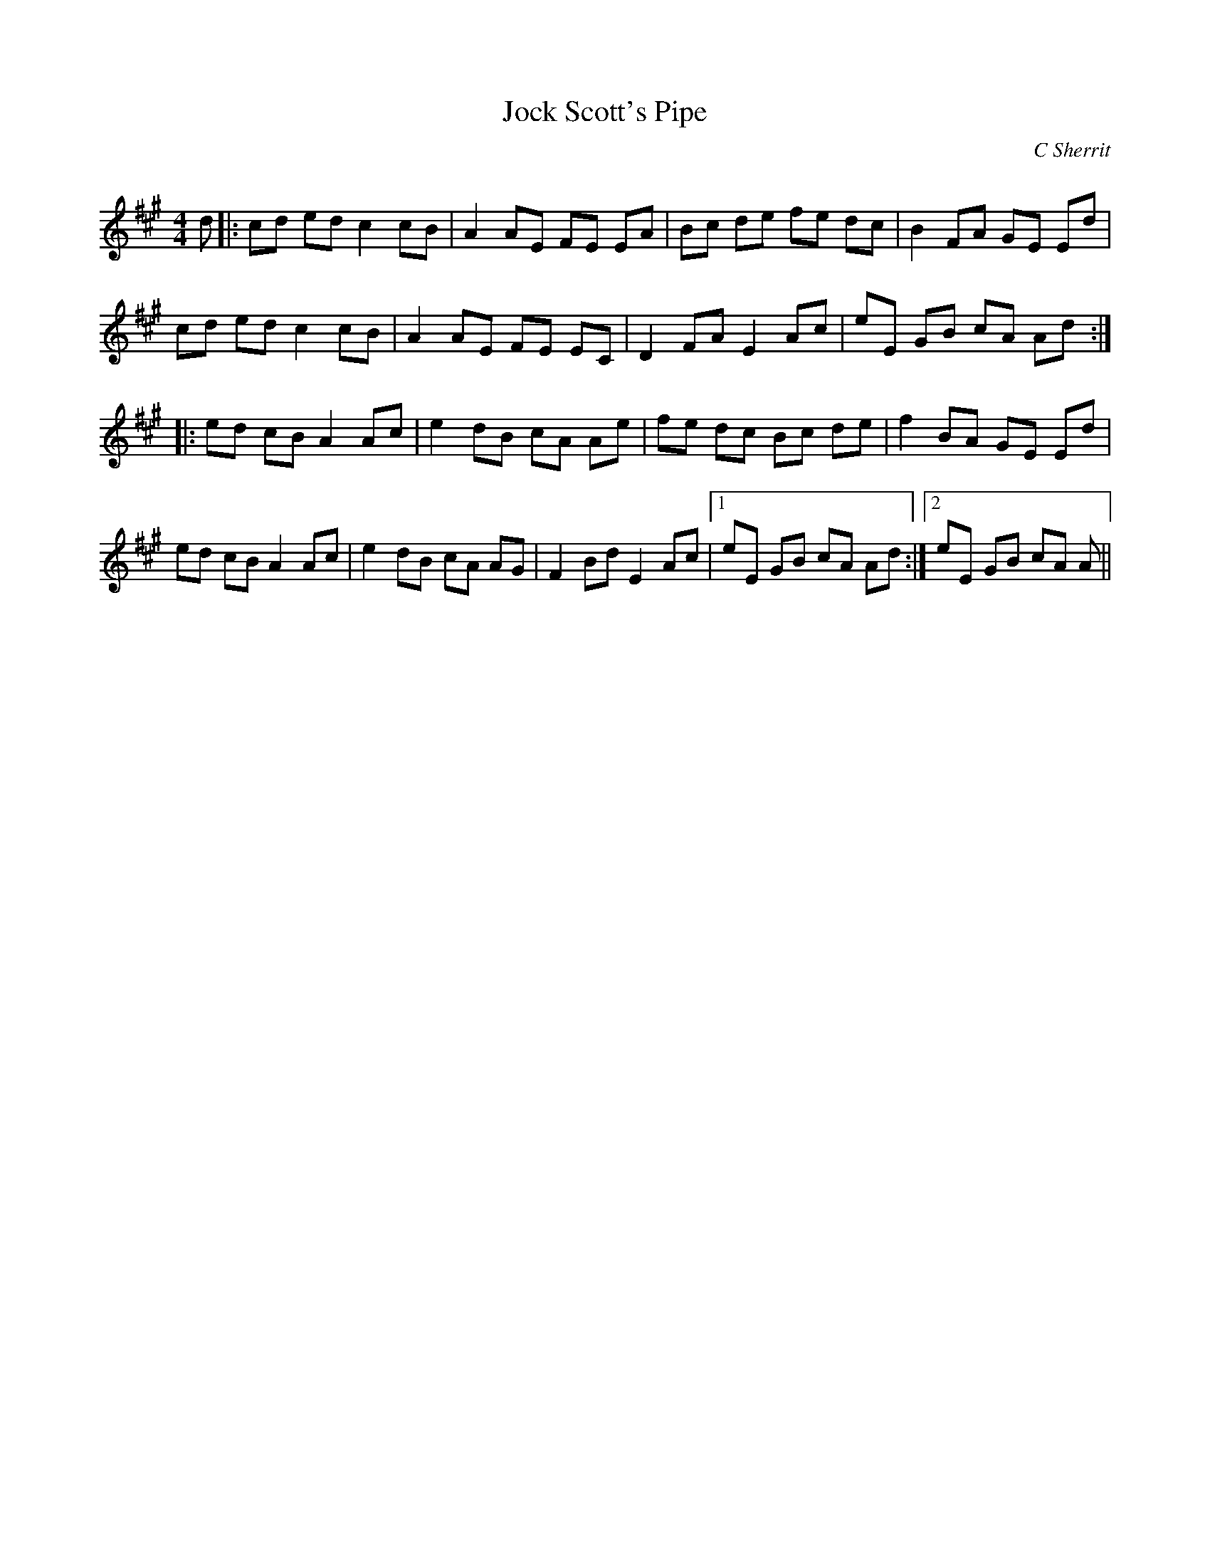 X:1
T: Jock Scott's Pipe
C: C Sherrit
R:Reel
Q: 232
K:A
M:4/4
L:1/8
d|:cd ed c2 cB|A2 AE FE EA|Bc de fe dc|B2 FA GE Ed|
cd ed c2 cB|A2 AE FE EC|D2 FA E2 Ac|eE GB cA Ad:|
|:ed cB A2 Ac|e2 dB cA Ae|fe dc Bc de|f2 BA GE Ed|
ed cB A2 Ac|e2 dB cA AG|F2 Bd E2 Ac|1eE GB cA Ad:|2eE GB cA A||
